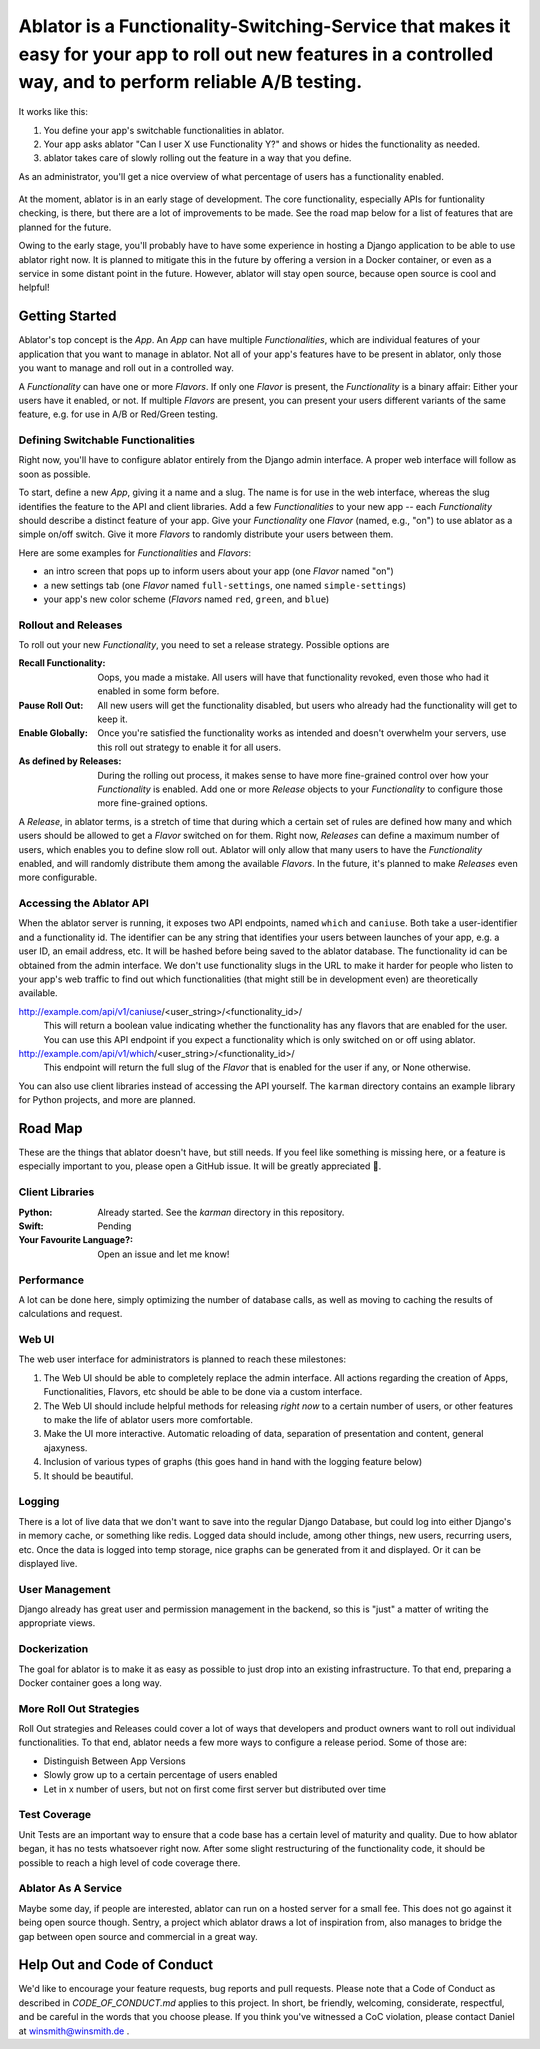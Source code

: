 Ablator is a Functionality-Switching-Service that makes it easy for your app to roll out new features in a controlled way, and to perform reliable A/B testing.
===========

It works like this:

1. You define your app's switchable functionalities in ablator.
2. Your app asks ablator "Can I user X use Functionality Y?" and shows or hides the functionality
   as needed.
3. ablator takes care of slowly rolling out the feature in a way that you define.

As an administrator, you'll get a nice overview of what percentage of users has a functionality
enabled.

.. figure:: docs/screenshot.png
   :alt: Screen shot showing the percentage of enabled users for a functionality

At the moment, ablator is in an early stage of development. The core functionality, especially
APIs for funtionality checking, is there, but there are a lot of improvements to be made. See the
road map below for a list of features that are planned for the future.

Owing to the early stage, you'll probably have to have some experience in hosting a Django
application to be able to use ablator right now. It is planned to mitigate this in the future by
offering a version in a Docker container, or even as a service in some distant point in the future.
However, ablator will stay open source, because open source is cool and helpful!


Getting Started
---------------

Ablator's top concept is the *App*. An *App* can have multiple *Functionalities*, which are
individual features of your application that you want to manage in ablator. Not all of your app's
features have to be present in ablator, only those you want to manage and roll out in a controlled
way.

A *Functionality* can have one or more *Flavors*. If only one *Flavor* is present, the
*Functionality* is a binary affair: Either your users have it enabled, or not. If multiple
*Flavors* are present, you can present your users different variants of the same feature, e.g. for
use in A/B or Red/Green testing.

Defining Switchable Functionalities
~~~~~~~~~~~~~~~~~~~~~~~~~~~~~~~~~~~

Right now, you'll have to configure ablator entirely from the Django admin interface. A proper
web interface will follow as soon as possible.

To start, define a new *App*, giving it a name and a slug. The name is for use in the web interface,
whereas the slug identifies the feature to the API and client libraries. Add a few *Functionalities*
to your new app -- each *Functionality* should describe a distinct feature of your app. Give your
*Functionality* one *Flavor* (named, e.g., "on") to use ablator as a simple on/off switch. Give it
more *Flavors* to randomly distribute your users between them.

Here are some examples for *Functionalities* and *Flavors*:

- an intro screen that pops up to inform users about your app (one *Flavor* named "on")
- a new settings tab (one *Flavor* named ``full-settings``, one named ``simple-settings``)
- your app's new color scheme (*Flavors* named ``red``, ``green``, and ``blue``)

Rollout and Releases
~~~~~~~~~~~~~~~~~~~~

To roll out your new *Functionality*, you need to set a release strategy. Possible options are

:Recall Functionality:
    Oops, you made a mistake. All users will have that functionality revoked, even those who had it
    enabled in some form before.

:Pause Roll Out:
    All new users will get the functionality disabled, but users who already had the functionality
    will get to keep it.

:Enable Globally:
    Once you're satisfied the functionality works as intended and doesn't overwhelm your servers,
    use this roll out strategy to enable it for all users.

:As defined by Releases:
    During the rolling out process, it makes sense to have more fine-grained control over how your
    *Functionality* is enabled. Add one or more *Release* objects to your *Functionality* to
    configure those more fine-grained options.

A *Release*, in ablator terms, is a stretch of time that during which a certain set of rules 
are defined how many and which users should be allowed to get a *Flavor* switched on for them.
Right now, *Releases* can define a maximum number of users, which enables you to define slow
roll out. Ablator will only allow that many users to have the *Functionality* enabled, and will
randomly distribute them among the available *Flavors*. In the future, it's planned to make 
*Releases* even more configurable.

Accessing the Ablator API
~~~~~~~~~~~~~~~~~~~~~~~~~

When the ablator server is running, it exposes two API endpoints, named ``which`` and 
``caniuse``. Both take a user-identifier and a functionality id. The identifier can be any
string that identifies your users between launches of your app, e.g. a user ID, an email 
address, etc. It will be hashed before being saved to the ablator database. The
functionality id can be obtained from the admin interface. We don't use functionality
slugs in the URL to make it harder for people who listen to your app's web traffic to find 
out which functionalities (that might still be in development even) are theoretically 
available.

http://example.com/api/v1/caniuse/<user_string>/<functionality_id>/
    This will return a boolean value indicating whether the functionality has any flavors that
    are enabled for the user. You can use this API endpoint if you expect a functionality
    which is only switched on or off using ablator.

http://example.com/api/v1/which/<user_string>/<functionality_id>/
    This endpoint will return the full slug of the *Flavor* that is enabled for the user
    if any, or None otherwise. 

You can also use client libraries instead of accessing the API yourself. The ``karman``
directory contains an example library for Python projects, and more are planned.


Road Map
--------

These are the things that ablator doesn't have, but still needs. If you feel like something is
missing here, or a feature is especially important to you, please open a GitHub issue. It will be
greatly appreciated 🙂.

Client Libraries
~~~~~~~~~~~~~~~~

:Python:
    Already started. See the `karman` directory in this repository.

:Swift:
    Pending

:Your Favourite Language?:
    Open an issue and let me know!

Performance
~~~~~~~~~~~

A lot can be done here, simply optimizing the number of database calls, as well as moving to 
caching the results of calculations and request.

Web UI
~~~~~~

The web user interface for administrators is planned to reach these milestones:

1. The Web UI should be able to completely replace the admin interface. All actions regarding the 
   creation of Apps, Functionalities, Flavors, etc should be able to be done via a custom interface.
2. The Web UI should include helpful methods for releasing *right now* to a certain number of users,
   or other features to make the life of ablator users more comfortable.
3. Make the UI more interactive. Automatic reloading of data, separation of presentation and
   content, general ajaxyness.
4. Inclusion of various types of graphs (this goes hand in hand with the logging feature below) 
5. It should be beautiful.

Logging
~~~~~~~

There is a lot of live data that we don't want to save into the regular Django Database, but could
log into either Django's in memory cache, or something like redis. Logged data should include, among
other things, new users, recurring users, etc. Once the data is logged into temp storage, nice
graphs can be generated from it and displayed. Or it can be displayed live.

User Management
~~~~~~~~~~~~~~~

Django already has great user and permission management in the backend, so this is "just" a matter
of writing the appropriate views.

Dockerization
~~~~~~~~~~~~~

The goal for ablator is to make it as easy as possible to just drop into an existing infrastructure.
To that end, preparing a Docker container goes a long way.

More Roll Out Strategies
~~~~~~~~~~~~~~~~~~~~~~~~

Roll Out strategies and Releases could cover a lot of ways that developers and product owners want
to roll out individual functionalities. To that end, ablator needs a few more ways to configure a
release period. Some of those are:

- Distinguish Between App Versions
- Slowly grow up to a certain percentage of users enabled
- Let in x number of users, but not on first come first server but distributed over time

Test Coverage
~~~~~~~~~~~~~

Unit Tests are an important way to ensure that a code base has a certain level of maturity and
quality. Due to how ablator began, it has no tests whatsoever right now. After some slight
restructuring of the functionality code, it should be possible to reach a high level of code
coverage there.

Ablator As A Service
~~~~~~~~~~~~~~~~~~~~

Maybe some day, if people are interested, ablator can run on a hosted server for a small fee. This
does not go against it being open source though. Sentry, a project which ablator draws a lot of
inspiration from, also manages to bridge the gap between open source and commercial in a great way.

Help Out and Code of Conduct
----------------------------

We'd like to encourage your feature requests, bug reports and pull requests. Please note that a
Code of Conduct as described in `CODE_OF_CONDUCT.md` applies to this project. In short, be friendly,
welcoming, considerate, respectful, and be careful in the words that you choose please. If you think
you've witnessed a CoC violation, please contact Daniel at winsmith@winsmith.de .
